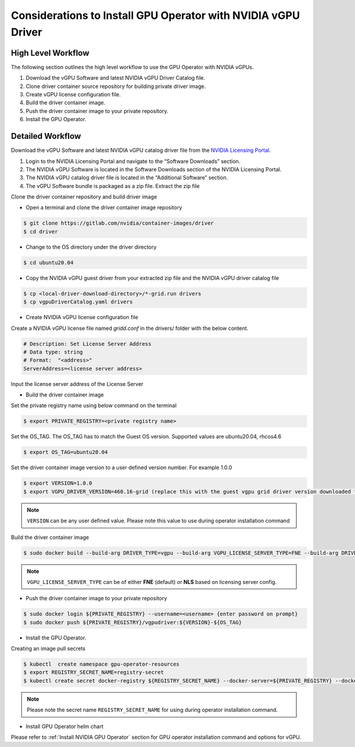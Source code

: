 .. Date: Jan 17 2021
.. Author: smerla

.. _install-gpu-operator-vgpu:

Considerations to Install GPU Operator with NVIDIA vGPU Driver
--------------------------------------------------------------

High Level Workflow
^^^^^^^^^^^^^^^^^^^

The following section outlines the high level workflow to use the GPU Operator with NVIDIA vGPUs.

#. Download the vGPU Software and latest NVIDIA vGPU Driver Catalog file.
#. Clone driver container source repository for building private driver image.
#. Create vGPU license configuration file.
#. Build the driver container image.
#. Push the driver container image to your private repository.
#. Install the GPU Operator.

Detailed Workflow
^^^^^^^^^^^^^^^^^

Download the vGPU Software and latest NVIDIA vGPU catalog driver file from the `NVIDIA Licensing Portal <https://nvid.nvidia.com/dashboard/#/dashboard>`_.

#. Login to the NVIDIA Licensing Portal and navigate to the “Software Downloads” section.
#. The NVIDIA vGPU Software is located in the Software Downloads section of the NVIDIA Licensing Portal.
#. The NVIDIA vGPU catalog driver file is located in the “Additional Software” section.
#. The vGPU Software bundle is packaged as a zip file. Extract the zip file

Clone the driver container repository and build driver image

* Open a terminal and clone the driver container image repository

.. code-block:: console

    $ git clone https://gitlab.com/nvidia/container-images/driver
    $ cd driver

* Change to the OS directory under the driver directory

.. code-block:: console

    $ cd ubuntu20.04

* Copy the NVIDIA vGPU guest driver from your extracted zip file and the NVIDIA vGPU driver catalog file

.. code-block:: console

    $ cp <local-driver-download-directory>/*-grid.run drivers
    $ cp vgpuDriverCatalog.yaml drivers

* Create NVIDIA vGPU license configuration file

Create a NVIDIA vGPU license file named `gridd.conf` in the drivers/ folder with the below content.

.. code-block:: text

    # Description: Set License Server Address
    # Data type: string
    # Format:  "<address>"
    ServerAddress=<license server address>

Input the license server address of the License Server

* Build the driver container image

Set the private registry name using below command on the terminal

.. code-block:: console

    $ export PRIVATE_REGISTRY=<private registry name>

Set the OS_TAG. The OS_TAG has to match the Guest OS version. Supported values are ubuntu20.04, rhcos4.6

.. code-block:: console

    $ export OS_TAG=ubuntu20.04

Set the driver container image version to a user defined version number. For example 1.0.0

.. code-block:: console

    $ export VERSION=1.0.0
    $ export VGPU_DRIVER_VERSION=460.16-grid (replace this with the guest vgpu grid driver version downloaded from NVIDIA software portal)

.. note::

    ``VERSION`` can be any user defined value. Please note this value to use during operator installation command

Build the driver container image

.. code-block:: console

    $ sudo docker build --build-arg DRIVER_TYPE=vgpu --build-arg VGPU_LICENSE_SERVER_TYPE=FNE --build-arg DRIVER_VERSION=$VGPU_DRIVER_VERSION -t ${PRIVATE_REGISTRY}/driver:${VERSION}-${OS_TAG} .

.. note::

    ``VGPU_LICENSE_SERVER_TYPE`` can be of either **FNE** (default) or **NLS** based on licensing server config.

* Push the driver container image to your private repository

.. code-block:: console

    $ sudo docker login ${PRIVATE_REGISTRY} --username=<username> {enter password on prompt}
    $ sudo docker push ${PRIVATE_REGISTRY}/vgpudriver:${VERSION}-${OS_TAG}

* Install the GPU Operator.

Creating an image pull secrets

.. code-block:: console

    $ kubectl  create namespace gpu-operator-resources
    $ export REGISTRY_SECRET_NAME=registry-secret
    $ kubectl create secret docker-registry ${REGISTRY_SECRET_NAME} --docker-server=${PRIVATE_REGISTRY} --docker-username=<username> --docker-password=<password> --docker-email=<email-id> -n gpu-operator-resources

.. note::

    Please note the secret name ``REGISTRY_SECRET_NAME`` for using during operator installation command.

* Install GPU Operator helm chart

Please refer to :ref:`Install NVIDIA GPU Operator` section for GPU operator installation command and options for vGPU.